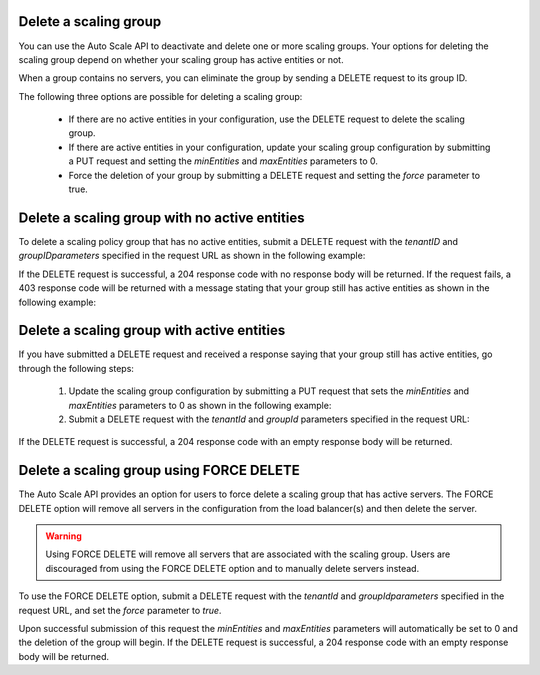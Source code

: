 .. _delete-scaling-group:

Delete a scaling group
~~~~~~~~~~~~~~~~~~~~~~
You can use the Auto Scale API to deactivate and delete one or
more scaling groups. Your options for deleting the scaling group
depend on whether your scaling group has active entities or not.

When a group contains no servers, you can eliminate the group by
sending a DELETE request to its group ID.

The following three options are possible for deleting a scaling group:

  * If there are no active entities in your configuration, use the
    DELETE request to delete the scaling group.

  * If there are active entities in your configuration, update your scaling
    group configuration by submitting a PUT request and setting
    the `minEntities` and `maxEntities` parameters to 0.

  * Force the deletion of your group by submitting a DELETE request and
    setting the `force` parameter to true.


.. _delete-no-active-entities:

Delete a scaling group with no active entities
~~~~~~~~~~~~~~~~~~~~~~~~~~~~~~~~~~~~~~~~~~~~~~
To delete a scaling policy group that has no active entities, submit
a DELETE request with the `tenantID` and `groupIDparameters` specified in
the request URL as shown in the following example:

.. code::
     http -vv DELETE https://dfw.autoscale.api.rackspacecloud.com/v1.0/676873/groups/605e13f6-1452-4588-b5da-ac6bb468c5bf/ X-Auth-Token:XXXXXXXXXXXXXXXX

If the DELETE request is successful, a 204 response code with no response
body will be returned. If the request fails, a 403 response code will
be returned with a message stating that your group still has active
entities as shown in the following example:

.. code::
     Group d5f5f3ad-faef-4c8f-99c4-0e931189c521 for tenant 829409 still has entities.


.. _delete-active-entities:

Delete a scaling group with active entities
~~~~~~~~~~~~~~~~~~~~~~~~~~~~~~~~~~~~~~~~~~~
If you have submitted a DELETE request and received a response saying that
your group still has active entities, go through the following steps:

  1. Update the scaling group configuration by submitting a PUT request
     that sets the `minEntities` and `maxEntities` parameters to 0 as
     shown in the following example:

     .. code::
          PUT /{tenantId}/groups/{groupId}/config

     .. code::
          {
               "name": "workers",
               "cooldown": 60,
               "minEntities": 0,
               "maxEntities": 0,
               "metadata": {
                   "firstkey": "this is a string",
                   "secondkey": "1"
               }
          }

  2. Submit a DELETE request with the `tenantId` and `groupId` parameters
     specified in the request URL:

     .. code::
          DELETE /{tenantId}/groups/{groupId}

If the DELETE request is successful, a 204 response code with an empty
response body will be returned.

.. _delete-force-delete:

Delete a scaling group using FORCE DELETE
~~~~~~~~~~~~~~~~~~~~~~~~~~~~~~~~~~~~~~~~~
The Auto Scale API provides an option for users to force delete a
scaling group that has active servers. The FORCE DELETE option will
remove all servers in the configuration from the load balancer(s)
and then delete the server.

.. warning::
   Using FORCE DELETE will remove all servers that are associated with the
   scaling group. Users are discouraged from using the FORCE DELETE
   option and to manually delete servers instead.

To use the FORCE DELETE option, submit a DELETE request with the
`tenantId` and `groupIdparameters` specified in the request URL,
and set the `force` parameter to `true`.

.. code::
     DELETE /{tenantId}/groups/{groupId}?force=true

Upon successful submission of this request the `minEntities` and `maxEntities`
parameters will automatically be set to 0 and the deletion of the
group will begin. If the DELETE request is successful, a 204
response code with an empty response body will be returned.
